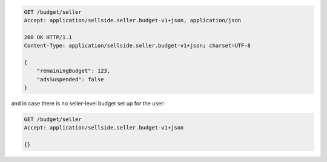 .. code-block:: javascript

    GET /budget/seller
    Accept: application/sellside.seller.budget-v1+json, application/json

    200 OK HTTP/1.1
    Content-Type: application/sellside.seller.budget-v1+json; charset=UTF-8

    {
        "remainingBudget": 123,
        "adsSuspended": false
    }

and in case there is no seller-level budget set up for the user:

.. code-block:: javascript

    GET /budget/seller
    Accept: application/sellside.seller.budget-v1+json

    {}
